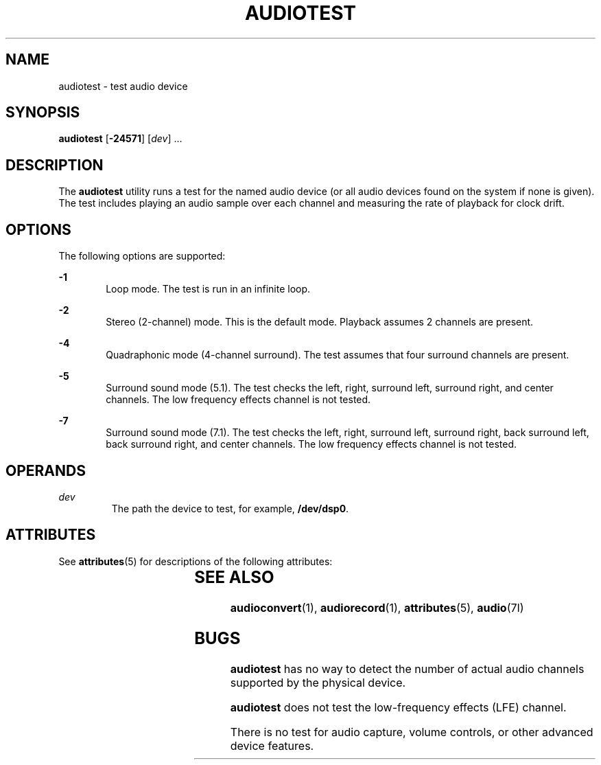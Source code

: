 '\" te
.\"  Copyright (c) 2009, Sun Microsystems, Inc. All Rights Reserved
.\" The contents of this file are subject to the terms of the Common Development and Distribution License (the "License"). You may not use this file except in compliance with the License. You can obtain a copy of the license at usr/src/OPENSOLARIS.LICENSE or http://www.opensolaris.org/os/licensing.
.\"  See the License for the specific language governing permissions and limitations under the License. When distributing Covered Code, include this CDDL HEADER in each file and include the License file at usr/src/OPENSOLARIS.LICENSE. If applicable, add the following below this CDDL HEADER, with the
.\" fields enclosed by brackets "[]" replaced with your own identifying information: Portions Copyright [yyyy] [name of copyright owner]
.TH AUDIOTEST 1 "May 13, 2017"
.SH NAME
audiotest \- test audio device
.SH SYNOPSIS
.LP
.nf
\fBaudiotest\fR [\fB-24571\fR] [\fIdev\fR] ...
.fi

.SH DESCRIPTION
.LP
The \fBaudiotest\fR utility runs a test for the named audio device (or all
audio devices found on the system if none is given). The test includes playing
an audio sample over each channel and measuring the rate of playback for clock
drift.
.SH OPTIONS
.LP
The following options are supported:
.sp
.ne 2
.na
\fB\fB-1\fR\fR
.ad
.RS 6n
Loop mode. The test is run in an infinite loop.
.RE

.sp
.ne 2
.na
\fB\fB-2\fR\fR
.ad
.RS 6n
Stereo (2-channel) mode. This is the default mode. Playback assumes 2 channels
are present.
.RE

.sp
.ne 2
.na
\fB\fB-4\fR\fR
.ad
.RS 6n
Quadraphonic mode (4-channel surround). The test assumes that four surround
channels are present.
.RE

.sp
.ne 2
.na
\fB\fB-5\fR\fR
.ad
.RS 6n
Surround sound mode (5.1). The test checks the left, right, surround left,
surround right, and center channels. The low frequency effects channel is not
tested.
.RE

.sp
.ne 2
.na
\fB\fB-7\fR\fR
.ad
.RS 6n
Surround sound mode (7.1). The test checks the left, right, surround left,
surround right, back surround left, back surround right, and center channels.
The low frequency effects channel is not tested.
.RE

.SH OPERANDS
.ne 2
.na
\fB\fIdev\fR\fR
.ad
.RS 7n
The path the device to test, for example, \fB/dev/dsp0\fR.
.RE

.SH ATTRIBUTES
.LP
See \fBattributes\fR(5) for descriptions of the following attributes:
.sp

.sp
.TS
box;
c | c
l | l .
ATTRIBUTE TYPE	ATTRIBUTE VALUE
_
Architecture	SPARC, x86
_
Interface Stability	Committed
.TE

.SH SEE ALSO
.LP
\fBaudioconvert\fR(1), \fBaudiorecord\fR(1),
\fBattributes\fR(5), \fBaudio\fR(7I)
.SH BUGS
.LP
\fBaudiotest\fR has no way to detect the number of actual audio channels
supported by the physical device.
.sp
.LP
\fBaudiotest\fR does not test the low-frequency effects (LFE) channel.
.sp
.LP
There is no test for audio capture, volume controls, or other advanced device
features.
